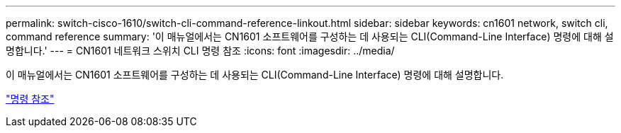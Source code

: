 ---
permalink: switch-cisco-1610/switch-cli-command-reference-linkout.html 
sidebar: sidebar 
keywords: cn1601 network, switch cli, command reference 
summary: '이 매뉴얼에서는 CN1601 소프트웨어를 구성하는 데 사용되는 CLI(Command-Line Interface) 명령에 대해 설명합니다.' 
---
= CN1601 네트워크 스위치 CLI 명령 참조
:icons: font
:imagesdir: ../media/


[role="lead"]
이 매뉴얼에서는 CN1601 소프트웨어를 구성하는 데 사용되는 CLI(Command-Line Interface) 명령에 대해 설명합니다.

https://library.netapp.com/ecm/ecm_download_file/ECMP1117834["명령 참조"^]
